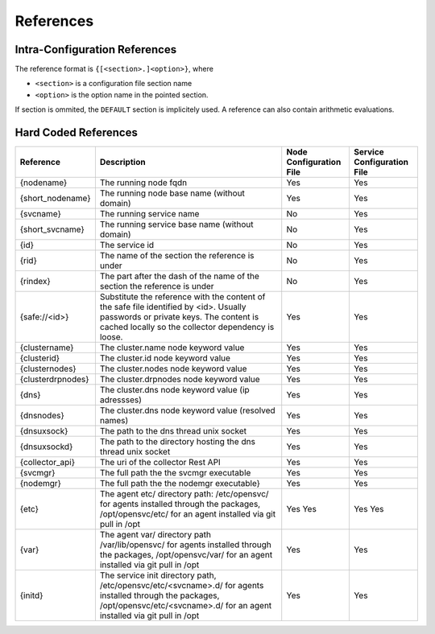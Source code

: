 .. _agent-service-references:

References
==========

Intra-Configuration References
------------------------------

The reference format is ``{[<section>.]<option>}``, where

* ``<section>`` is a configuration file section name
* ``<option>`` is the option name in the pointed section.

If section is ommited, the ``DEFAULT`` section is implicitely used.
A reference can also contain arithmetic evaluations.

Hard Coded References
---------------------

================= ============================================================== ======================= ==========================
Reference         Description                                                    Node Configuration File Service Configuration File
================= ============================================================== ======================= ==========================
{nodename}        The running node fqdn                                          Yes                     Yes
{short_nodename}  The running node base name (without domain)                    Yes                     Yes 
{svcname}         The running service name                                       No                      Yes 
{short_svcname}   The running service base name (without domain)                 No                      Yes
{id}              The service id                                                 No                      Yes
{rid}             The name of the section the reference is under                 No                      Yes
{rindex}          The part after the dash of the name of the section the         No                      Yes
                  reference is under
{safe://<id>}     Substitute the reference with the content of the safe file     Yes                     Yes
                  identified by <id>. Usually passwords or private keys. The
                  content is cached locally so the collector dependency is
                  loose.
{clustername}     The cluster.name node keyword value                            Yes                     Yes
{clusterid}       The cluster.id node keyword value                              Yes                     Yes
{clusternodes}    The cluster.nodes node keyword value                           Yes                     Yes
{clusterdrpnodes} The cluster.drpnodes node keyword value                        Yes                     Yes
{dns}             The cluster.dns node keyword value (ip adressses)              Yes                     Yes
{dnsnodes}        The cluster.dns node keyword value (resolved names)            Yes                     Yes
{dnsuxsock}       The path to the dns thread unix socket                         Yes                     Yes
{dnsuxsockd}      The path to the directory hosting the dns thread unix socket   Yes                     Yes
{collector_api}   The uri of the collector Rest API                              Yes                     Yes
{svcmgr}          The full path the the svcmgr executable                        Yes                     Yes
{nodemgr}         The full path the the nodemgr executable}                      Yes                     Yes
{etc}             The agent etc/ directory path: /etc/opensvc/ for agents        Yes                     Yes
                  installed through the packages, /opt/opensvc/etc/ for an agent Yes                     Yes
                  installed via git pull in /opt
{var}             The agent var/ directory path /var/lib/opensvc/ for agents     Yes                     Yes
                  installed through the packages, /opt/opensvc/var/ for an agent
                  installed via git pull in /opt
{initd}           The service init directory path, /etc/opensvc/etc/<svcname>.d/ Yes                     Yes
                  for agents installed through the packages,
                  /opt/opensvc/etc/<svcname>.d/ for an agent installed via git
                  pull in /opt
================= ============================================================== ======================= ==========================


